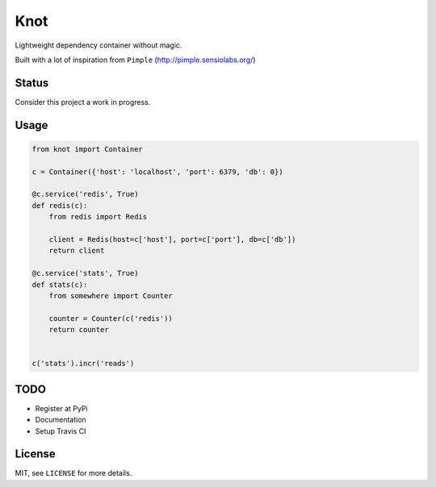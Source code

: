 Knot
====

Lightweight dependency container without magic.


Built with a lot of inspiration from ``Pimple`` (http://pimple.sensiolabs.org/)


Status
------
Consider this project a work in progress.


Usage
-----

.. code-block:: python

    from knot import Container

    c = Container({'host': 'localhost', 'port': 6379, 'db': 0})

    @c.service('redis', True)
    def redis(c):
        from redis import Redis

        client = Redis(host=c['host'], port=c['port'], db=c['db'])
        return client

    @c.service('stats', True)
    def stats(c):
        from somewhere import Counter

        counter = Counter(c('redis'))
        return counter


    c('stats').incr('reads')


TODO
----

- Register at PyPi
- Documentation
- Setup Travis CI


License
-------

MIT, see ``LICENSE`` for more details.
